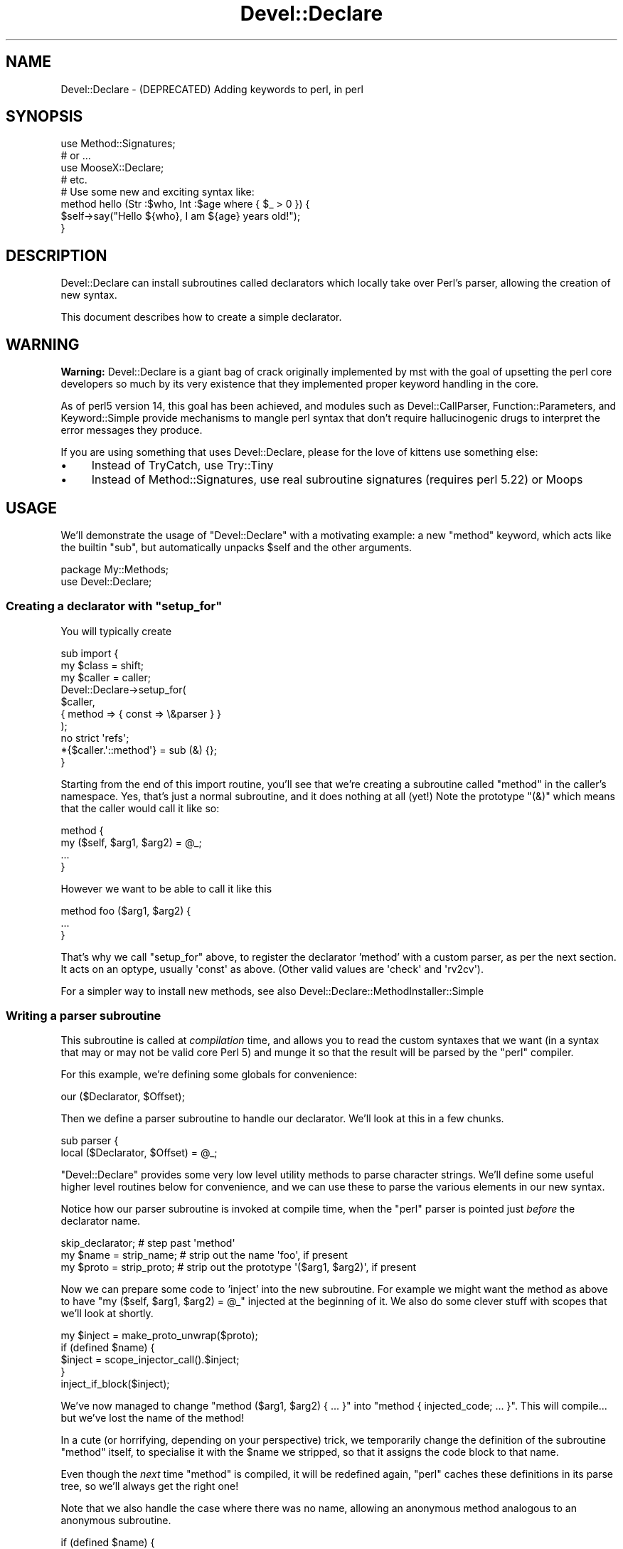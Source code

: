 .\" Automatically generated by Pod::Man 4.11 (Pod::Simple 3.35)
.\"
.\" Standard preamble:
.\" ========================================================================
.de Sp \" Vertical space (when we can't use .PP)
.if t .sp .5v
.if n .sp
..
.de Vb \" Begin verbatim text
.ft CW
.nf
.ne \\$1
..
.de Ve \" End verbatim text
.ft R
.fi
..
.\" Set up some character translations and predefined strings.  \*(-- will
.\" give an unbreakable dash, \*(PI will give pi, \*(L" will give a left
.\" double quote, and \*(R" will give a right double quote.  \*(C+ will
.\" give a nicer C++.  Capital omega is used to do unbreakable dashes and
.\" therefore won't be available.  \*(C` and \*(C' expand to `' in nroff,
.\" nothing in troff, for use with C<>.
.tr \(*W-
.ds C+ C\v'-.1v'\h'-1p'\s-2+\h'-1p'+\s0\v'.1v'\h'-1p'
.ie n \{\
.    ds -- \(*W-
.    ds PI pi
.    if (\n(.H=4u)&(1m=24u) .ds -- \(*W\h'-12u'\(*W\h'-12u'-\" diablo 10 pitch
.    if (\n(.H=4u)&(1m=20u) .ds -- \(*W\h'-12u'\(*W\h'-8u'-\"  diablo 12 pitch
.    ds L" ""
.    ds R" ""
.    ds C` ""
.    ds C' ""
'br\}
.el\{\
.    ds -- \|\(em\|
.    ds PI \(*p
.    ds L" ``
.    ds R" ''
.    ds C`
.    ds C'
'br\}
.\"
.\" Escape single quotes in literal strings from groff's Unicode transform.
.ie \n(.g .ds Aq \(aq
.el       .ds Aq '
.\"
.\" If the F register is >0, we'll generate index entries on stderr for
.\" titles (.TH), headers (.SH), subsections (.SS), items (.Ip), and index
.\" entries marked with X<> in POD.  Of course, you'll have to process the
.\" output yourself in some meaningful fashion.
.\"
.\" Avoid warning from groff about undefined register 'F'.
.de IX
..
.nr rF 0
.if \n(.g .if rF .nr rF 1
.if (\n(rF:(\n(.g==0)) \{\
.    if \nF \{\
.        de IX
.        tm Index:\\$1\t\\n%\t"\\$2"
..
.        if !\nF==2 \{\
.            nr % 0
.            nr F 2
.        \}
.    \}
.\}
.rr rF
.\" ========================================================================
.\"
.IX Title "Devel::Declare 3"
.TH Devel::Declare 3 "2020-04-26" "perl v5.30.3" "User Contributed Perl Documentation"
.\" For nroff, turn off justification.  Always turn off hyphenation; it makes
.\" way too many mistakes in technical documents.
.if n .ad l
.nh
.SH "NAME"
Devel::Declare \- (DEPRECATED) Adding keywords to perl, in perl
.SH "SYNOPSIS"
.IX Header "SYNOPSIS"
.Vb 4
\&  use Method::Signatures;
\&  # or ...
\&  use MooseX::Declare;
\&  # etc.
\&
\&  # Use some new and exciting syntax like:
\&  method hello (Str :$who, Int :$age where { $_ > 0 }) {
\&    $self\->say("Hello ${who}, I am ${age} years old!");
\&  }
.Ve
.SH "DESCRIPTION"
.IX Header "DESCRIPTION"
Devel::Declare can install subroutines called declarators which locally take
over Perl's parser, allowing the creation of new syntax.
.PP
This document describes how to create a simple declarator.
.SH "WARNING"
.IX Header "WARNING"
\&\fBWarning:\fR Devel::Declare is a giant bag of crack
originally implemented by mst with the goal of upsetting the perl core
developers so much by its very existence that they implemented proper
keyword handling in the core.
.PP
As of perl5 version 14, this goal has been achieved, and modules such
as Devel::CallParser, Function::Parameters, and Keyword::Simple provide
mechanisms to mangle perl syntax that don't require hallucinogenic
drugs to interpret the error messages they produce.
.PP
If you are using something that uses Devel::Declare, please for the love
of kittens use something else:
.IP "\(bu" 4
Instead of TryCatch, use Try::Tiny
.IP "\(bu" 4
Instead of Method::Signatures, use
real subroutine signatures (requires perl 5.22) or Moops
.SH "USAGE"
.IX Header "USAGE"
We'll demonstrate the usage of \f(CW\*(C`Devel::Declare\*(C'\fR with a motivating example: a new
\&\f(CW\*(C`method\*(C'\fR keyword, which acts like the builtin \f(CW\*(C`sub\*(C'\fR, but automatically unpacks
\&\f(CW$self\fR and the other arguments.
.PP
.Vb 2
\&  package My::Methods;
\&  use Devel::Declare;
.Ve
.ie n .SS "Creating a declarator with ""setup_for"""
.el .SS "Creating a declarator with \f(CWsetup_for\fP"
.IX Subsection "Creating a declarator with setup_for"
You will typically create
.PP
.Vb 3
\&  sub import {
\&    my $class = shift;
\&    my $caller = caller;
\&
\&    Devel::Declare\->setup_for(
\&        $caller,
\&        { method => { const => \e&parser } }
\&    );
\&    no strict \*(Aqrefs\*(Aq;
\&    *{$caller.\*(Aq::method\*(Aq} = sub (&) {};
\&  }
.Ve
.PP
Starting from the end of this import routine, you'll see that we're creating a
subroutine called \f(CW\*(C`method\*(C'\fR in the caller's namespace.  Yes, that's just a normal
subroutine, and it does nothing at all (yet!)  Note the prototype \f(CW\*(C`(&)\*(C'\fR which means
that the caller would call it like so:
.PP
.Vb 4
\&    method {
\&        my ($self, $arg1, $arg2) = @_;
\&        ...
\&    }
.Ve
.PP
However we want to be able to call it like this
.PP
.Vb 3
\&    method foo ($arg1, $arg2) {
\&        ...
\&    }
.Ve
.PP
That's why we call \f(CW\*(C`setup_for\*(C'\fR above, to register the declarator 'method' with a custom
parser, as per the next section.  It acts on an optype, usually \f(CW\*(Aqconst\*(Aq\fR as above.
(Other valid values are \f(CW\*(Aqcheck\*(Aq\fR and \f(CW\*(Aqrv2cv\*(Aq\fR).
.PP
For a simpler way to install new methods, see also Devel::Declare::MethodInstaller::Simple
.SS "Writing a parser subroutine"
.IX Subsection "Writing a parser subroutine"
This subroutine is called at \fIcompilation\fR time, and allows you to read the custom
syntaxes that we want (in a syntax that may or may not be valid core Perl 5) and
munge it so that the result will be parsed by the \f(CW\*(C`perl\*(C'\fR compiler.
.PP
For this example, we're defining some globals for convenience:
.PP
.Vb 1
\&    our ($Declarator, $Offset);
.Ve
.PP
Then we define a parser subroutine to handle our declarator.  We'll look at this in
a few chunks.
.PP
.Vb 2
\&    sub parser {
\&      local ($Declarator, $Offset) = @_;
.Ve
.PP
\&\f(CW\*(C`Devel::Declare\*(C'\fR provides some very low level utility methods to parse character
strings.  We'll define some useful higher level routines below for convenience,
and we can use these to parse the various elements in our new syntax.
.PP
Notice how our parser subroutine is invoked at compile time,
when the \f(CW\*(C`perl\*(C'\fR parser is pointed just \fIbefore\fR the declarator name.
.PP
.Vb 3
\&      skip_declarator;          # step past \*(Aqmethod\*(Aq
\&      my $name = strip_name;    # strip out the name \*(Aqfoo\*(Aq, if present
\&      my $proto = strip_proto;  # strip out the prototype \*(Aq($arg1, $arg2)\*(Aq, if present
.Ve
.PP
Now we can prepare some code to 'inject' into the new subroutine.  For example we
might want the method as above to have \f(CW\*(C`my ($self, $arg1, $arg2) = @_\*(C'\fR injected at
the beginning of it.  We also do some clever stuff with scopes that we'll look
at shortly.
.PP
.Vb 5
\&      my $inject = make_proto_unwrap($proto);
\&      if (defined $name) {
\&        $inject = scope_injector_call().$inject;
\&      }
\&      inject_if_block($inject);
.Ve
.PP
We've now managed to change \f(CW\*(C`method ($arg1, $arg2) { ... }\*(C'\fR into \f(CW\*(C`method {
injected_code; ... }\*(C'\fR.  This will compile...  but we've lost the name of the
method!
.PP
In a cute (or horrifying, depending on your perspective) trick, we temporarily
change the definition of the subroutine \f(CW\*(C`method\*(C'\fR itself, to specialise it with
the \f(CW$name\fR we stripped, so that it assigns the code block to that name.
.PP
Even though the \fInext\fR time \f(CW\*(C`method\*(C'\fR is compiled, it will be
redefined again, \f(CW\*(C`perl\*(C'\fR caches these definitions in its parse
tree, so we'll always get the right one!
.PP
Note that we also handle the case where there was no name, allowing
an anonymous method analogous to an anonymous subroutine.
.PP
.Vb 8
\&      if (defined $name) {
\&        $name = join(\*(Aq::\*(Aq, Devel::Declare::get_curstash_name(), $name)
\&          unless ($name =~ /::/);
\&        shadow(sub (&) { no strict \*(Aqrefs\*(Aq; *{$name} = shift; });
\&      } else {
\&        shadow(sub (&) { shift });
\&      }
\&    }
.Ve
.SS "Parser utilities in detail"
.IX Subsection "Parser utilities in detail"
For simplicity, we're using global variables like \f(CW$Offset\fR in these examples.
You may prefer to look at Devel::Declare::Context::Simple, which
encapsulates the context much more cleanly.
.PP
\fI\f(CI\*(C`skip_declarator\*(C'\fI\fR
.IX Subsection "skip_declarator"
.PP
This simple parser just moves across a 'token'.  The common case is
to skip the declarator, i.e.  to move to the end of the string
\&'method' and before the prototype and code block.
.PP
.Vb 3
\&    sub skip_declarator {
\&      $Offset += Devel::Declare::toke_move_past_token($Offset);
\&    }
.Ve
.PP
\f(CW\*(C`toke_move_past_token\*(C'\fR
.IX Subsection "toke_move_past_token"
.PP
This builtin parser simply moves past a 'token' (matching \f(CW\*(C`/[a\-zA\-Z_]\ew*/\*(C'\fR)
It takes an offset into the source document, and skips past the token.
It returns the number of characters skipped.
.PP
\fI\f(CI\*(C`strip_name\*(C'\fI\fR
.IX Subsection "strip_name"
.PP
This parser skips any whitespace, then scans the next word (again matching a
\&'token').  We can then analyse the current line, and manipulate it (using pure
Perl).  In this case we take the name of the method out, and return it.
.PP
.Vb 11
\&    sub strip_name {
\&      skipspace;
\&      if (my $len = Devel::Declare::toke_scan_word($Offset, 1)) {
\&        my $linestr = Devel::Declare::get_linestr();
\&        my $name = substr($linestr, $Offset, $len);
\&        substr($linestr, $Offset, $len) = \*(Aq\*(Aq;
\&        Devel::Declare::set_linestr($linestr);
\&        return $name;
\&      }
\&      return;
\&    }
.Ve
.PP
\f(CW\*(C`toke_scan_word\*(C'\fR
.IX Subsection "toke_scan_word"
.PP
This builtin parser, given an offset into the source document,
matches a 'token' as above but does not skip.  It returns the
length of the token matched, if any.
.PP
\f(CW\*(C`get_linestr\*(C'\fR
.IX Subsection "get_linestr"
.PP
This builtin returns the full text of the current line of the source document.
.PP
\f(CW\*(C`set_linestr\*(C'\fR
.IX Subsection "set_linestr"
.PP
This builtin sets the full text of the current line of the source document.
Beware that injecting a newline into the middle of the line is likely
to fail in surprising ways.  Generally, Perl's parser can rely on the
`current line' actually being only a single line.  Use other kinds of
whitespace instead, in the code that you inject.
.PP
\fI\f(CI\*(C`skipspace\*(C'\fI\fR
.IX Subsection "skipspace"
.PP
This parser skips whitsepace.
.PP
.Vb 3
\&    sub skipspace {
\&      $Offset += Devel::Declare::toke_skipspace($Offset);
\&    }
.Ve
.PP
\f(CW\*(C`toke_skipspace\*(C'\fR
.IX Subsection "toke_skipspace"
.PP
This builtin parser, given an offset into the source document,
skips over any whitespace, and returns the number of characters
skipped.
.PP
\fI\f(CI\*(C`strip_proto\*(C'\fI\fR
.IX Subsection "strip_proto"
.PP
This is a more complex parser that checks if it's found something that
starts with \f(CW\*(Aq(\*(Aq\fR and returns everything till the matching \f(CW\*(Aq)\*(Aq\fR.
.PP
.Vb 2
\&    sub strip_proto {
\&      skipspace;
\&
\&      my $linestr = Devel::Declare::get_linestr();
\&      if (substr($linestr, $Offset, 1) eq \*(Aq(\*(Aq) {
\&        my $length = Devel::Declare::toke_scan_str($Offset);
\&        my $proto = Devel::Declare::get_lex_stuff();
\&        Devel::Declare::clear_lex_stuff();
\&        $linestr = Devel::Declare::get_linestr();
\&        substr($linestr, $Offset, $length) = \*(Aq\*(Aq;
\&        Devel::Declare::set_linestr($linestr);
\&        return $proto;
\&      }
\&      return;
\&    }
.Ve
.PP
\f(CW\*(C`toke_scan_str\*(C'\fR
.IX Subsection "toke_scan_str"
.PP
This builtin parser uses Perl's own parsing routines to match a \*(L"stringlike\*(R"
expression.  Handily, this includes bracketed expressions (just think about
things like \f(CW\*(C`q(this is a quote)\*(C'\fR).
.PP
Also it Does The Right Thing with nested delimiters (like \f(CW\*(C`q(this (is (a) quote))\*(C'\fR).
.PP
It returns the effective length of the expression matched.  Really, what
it returns is the difference in position between where the string started,
within the buffer, and where it finished.  If the string extended across
multiple lines then the contents of the buffer may have been completely
replaced by the new lines, so this position difference is not the same
thing as the actual length of the expression matched.  However, because
moving backward in the buffer causes problems, the function arranges
for the effective length to always be positive, padding the start of
the buffer if necessary.
.PP
Use \f(CW\*(C`get_lex_stuff\*(C'\fR to get the actual matched text, the content of
the string.  Because of the behaviour around multiline strings, you
can't reliably get this from the buffer.  In fact, after the function
returns, you can't rely on any content of the buffer preceding the end
of the string.
.PP
If the string being scanned is not well formed (has no closing delimiter),
\&\f(CW\*(C`toke_scan_str\*(C'\fR returns \f(CW\*(C`undef\*(C'\fR.  In this case you cannot rely on the
contents of the buffer.
.PP
\f(CW\*(C`get_lex_stuff\*(C'\fR
.IX Subsection "get_lex_stuff"
.PP
This builtin returns what was matched by \f(CW\*(C`toke_scan_str\*(C'\fR.  To avoid segfaults,
you should call \f(CW\*(C`clear_lex_stuff\*(C'\fR immediately afterwards.
.SS "Munging the subroutine"
.IX Subsection "Munging the subroutine"
Let's look at what we need to do in detail.
.PP
\fI\f(CI\*(C`make_proto_unwrap\*(C'\fI\fR
.IX Subsection "make_proto_unwrap"
.PP
We may have defined our method in different ways, which will result
in a different value for our prototype, as parsed above.  For example:
.PP
.Vb 3
\&    method foo         {  # undefined
\&    method foo ()      {  # \*(Aq\*(Aq
\&    method foo ($arg1) {  # \*(Aq$arg1\*(Aq
.Ve
.PP
We deal with them as follows, and return the appropriate \f(CW\*(C`my ($self, ...) = @_;\*(C'\fR
string.
.PP
.Vb 11
\&    sub make_proto_unwrap {
\&      my ($proto) = @_;
\&      my $inject = \*(Aqmy ($self\*(Aq;
\&      if (defined $proto) {
\&        $inject .= ", $proto" if length($proto);
\&        $inject .= \*(Aq) = @_; \*(Aq;
\&      } else {
\&        $inject .= \*(Aq) = shift;\*(Aq;
\&      }
\&      return $inject;
\&    }
.Ve
.PP
\fI\f(CI\*(C`inject_if_block\*(C'\fI\fR
.IX Subsection "inject_if_block"
.PP
Now we need to inject it after the opening \f(CW\*(Aq{\*(Aq\fR of the method body.
We can do this with the building blocks we defined above like \f(CW\*(C`skipspace\*(C'\fR
and \f(CW\*(C`get_linestr\*(C'\fR.
.PP
.Vb 9
\&    sub inject_if_block {
\&      my $inject = shift;
\&      skipspace;
\&      my $linestr = Devel::Declare::get_linestr;
\&      if (substr($linestr, $Offset, 1) eq \*(Aq{\*(Aq) {
\&        substr($linestr, $Offset+1, 0) = $inject;
\&        Devel::Declare::set_linestr($linestr);
\&      }
\&    }
.Ve
.PP
\fI\f(CI\*(C`scope_injector_call\*(C'\fI\fR
.IX Subsection "scope_injector_call"
.PP
We want to be able to handle both named and anonymous methods.  i.e.
.PP
.Vb 2
\&    method foo () { ... }
\&    my $meth = method () { ... };
.Ve
.PP
These will then get rewritten as
.PP
.Vb 2
\&    method { ... }
\&    my $meth = method { ... };
.Ve
.PP
where 'method' is a subroutine that takes a code block.  Spot the problem?
The first one doesn't have a semicolon at the end of it!  Unlike 'sub' which
is a builtin, this is just a normal statement, so we need to terminate it.
Luckily, using \f(CW\*(C`B::Hooks::EndOfScope\*(C'\fR, we can do this!
.PP
.Vb 1
\&  use B::Hooks::EndOfScope;
.Ve
.PP
We'll add this to what gets 'injected' at the beginning of the method source.
.PP
.Vb 3
\&  sub scope_injector_call {
\&    return \*(Aq BEGIN { MethodHandlers::inject_scope }; \*(Aq;
\&  }
.Ve
.PP
So at the beginning of every method, we are passing a callback that will get invoked
at the \fIend\fR of the method's compilation... i.e. exactly then the closing \f(CW\*(Aq}\*(Aq\fR
is compiled.
.PP
.Vb 8
\&  sub inject_scope {
\&    on_scope_end {
\&      my $linestr = Devel::Declare::get_linestr;
\&      my $offset = Devel::Declare::get_linestr_offset;
\&      substr($linestr, $offset, 0) = \*(Aq;\*(Aq;
\&      Devel::Declare::set_linestr($linestr);
\&    };
\&  }
.Ve
.SS "Shadowing each method."
.IX Subsection "Shadowing each method."
\fI\f(CI\*(C`shadow\*(C'\fI\fR
.IX Subsection "shadow"
.PP
We override the current definition of 'method' using \f(CW\*(C`shadow\*(C'\fR.
.PP
.Vb 4
\&    sub shadow {
\&      my $pack = Devel::Declare::get_curstash_name;
\&      Devel::Declare::shadow_sub("${pack}::${Declarator}", $_[0]);
\&    }
.Ve
.PP
For a named method we invoked like this:
.PP
.Vb 1
\&    shadow(sub (&) { no strict \*(Aqrefs\*(Aq; *{$name} = shift; });
.Ve
.PP
So in the case of a \f(CW\*(C`method foo { ... }\*(C'\fR, this call would redefine \f(CW\*(C`method\*(C'\fR
to be a subroutine that exports 'sub foo' as the (munged) contents of \f(CW\*(C`{...}\*(C'\fR.
.PP
The case of an anonymous method is also cute:
.PP
.Vb 1
\&    shadow(sub (&) { shift });
.Ve
.PP
This means that
.PP
.Vb 1
\&    my $meth = method () { ... };
.Ve
.PP
is rewritten with \f(CW\*(C`method\*(C'\fR taking the codeblock, and returning it as is to become
the value of \f(CW$meth\fR.
.PP
\f(CW\*(C`get_curstash_name\*(C'\fR
.IX Subsection "get_curstash_name"
.PP
This returns the package name \fIcurrently being compiled\fR.
.PP
\f(CW\*(C`shadow_sub\*(C'\fR
.IX Subsection "shadow_sub"
.PP
Handles the details of redefining the subroutine.
.SH "SEE ALSO"
.IX Header "SEE ALSO"
One of the best ways to learn \f(CW\*(C`Devel::Declare\*(C'\fR is still to look at
modules that use it:
.PP
<http://cpants.perl.org/dist/used_by/Devel\-Declare>.
.SH "AUTHORS"
.IX Header "AUTHORS"
Matt S Trout \- <mst@shadowcat.co.uk> \- original author
.PP
Company: http://www.shadowcat.co.uk/
Blog: http://chainsawblues.vox.com/
.PP
Florian Ragwitz <rafl@debian.org> \- maintainer
.PP
osfameron <osfameron@cpan.org> \- first draft of documentation
.SH "COPYRIGHT AND LICENSE"
.IX Header "COPYRIGHT AND LICENSE"
This library is free software under the same terms as perl itself
.PP
Copyright (c) 2007, 2008, 2009  Matt S Trout
.PP
Copyright (c) 2008, 2009  Florian Ragwitz
.PP
stolen_chunk_of_toke.c based on toke.c from the perl core, which is
.PP
Copyright (C) 1991, 1992, 1993, 1994, 1995, 1996, 1997, 1998, 1999,
2000, 2001, 2002, 2003, 2004, 2005, 2006, by Larry Wall and others
